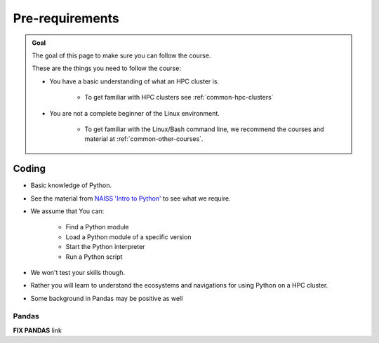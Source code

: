 Pre-requirements
================

.. admonition:: Goal

    The goal of this page to make sure you can follow the course.

    These are the things you need to follow the course:

    - You have a basic understanding of what an HPC cluster is.

        - To get familiar with HPC clusters  see :ref:`common-hpc-clusters`

    - You are not a complete beginner of the Linux environment.

        - To get familiar with the Linux/Bash command line, we recommend the courses and material at :ref:`common-other-courses`.


Coding
------

- Basic knowledge of Python. 
- See the material from `NAISS 'Intro to Python' <https://uppmax.github.io/naiss_intro_python/schedule/>`_ to see what we require.
- We assume that You can:

    - Find a Python module 
    - Load a Python module of a specific version
    - Start the Python interpreter
    - Run a Python script

- We won't test your skills though.
- Rather you will learn to understand the ecosystems and navigations for using Python on a HPC cluster.

- Some background in Pandas may be positive as well

Pandas
......

**FIX PANDAS** link

